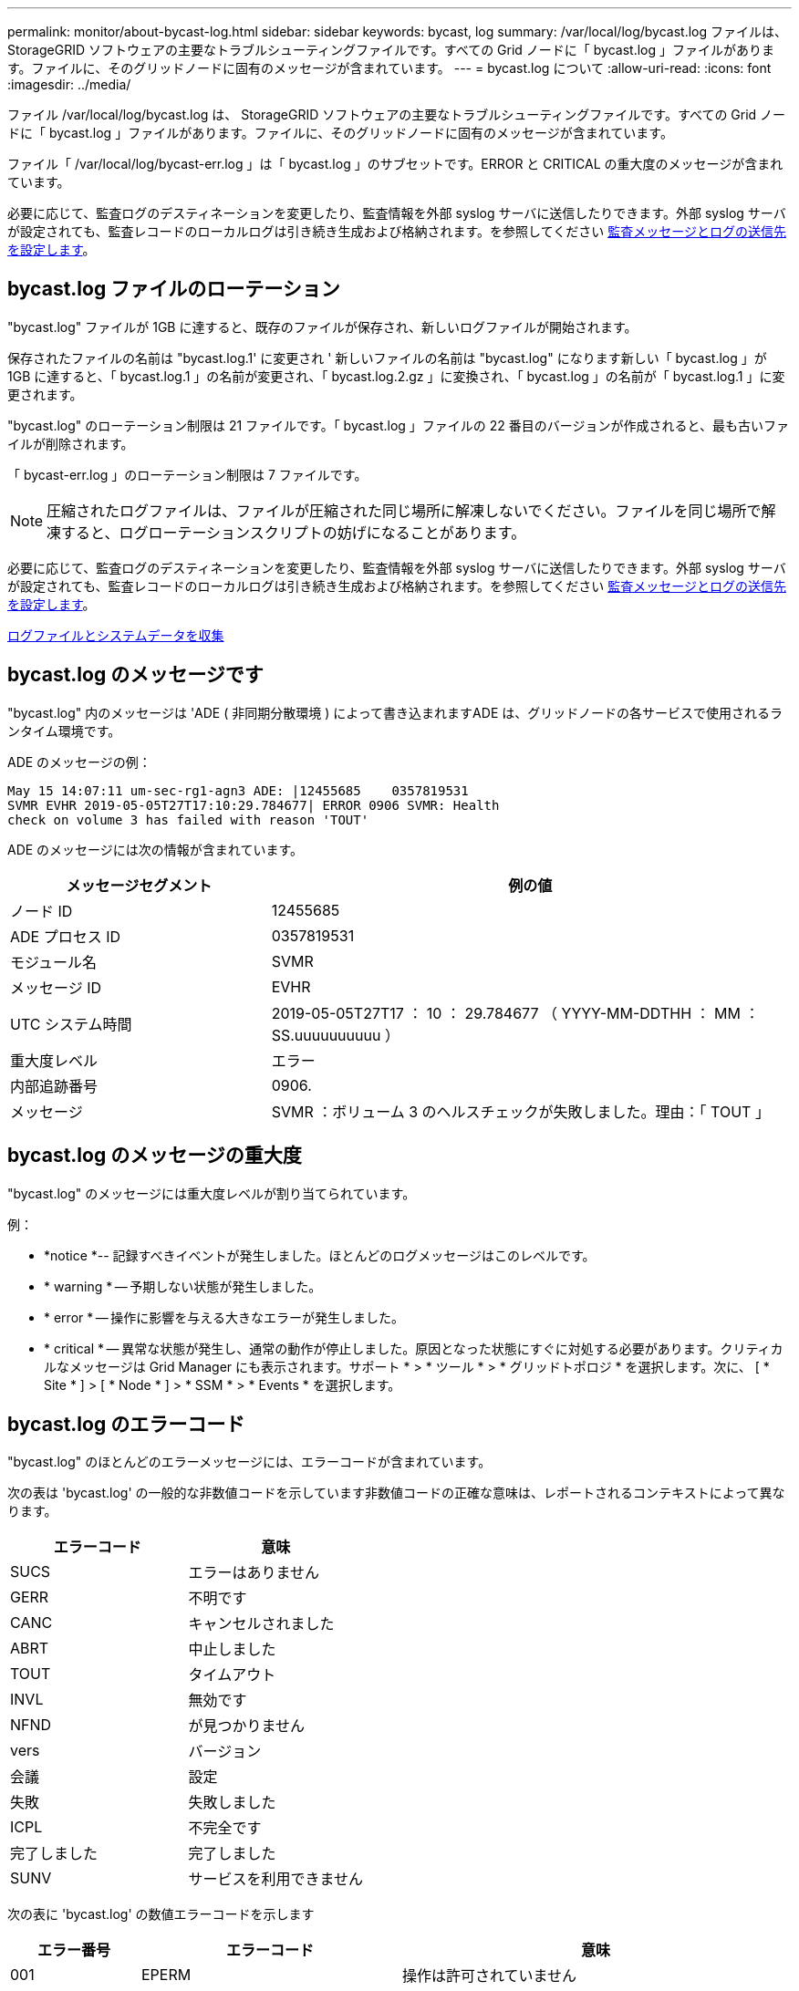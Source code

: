 ---
permalink: monitor/about-bycast-log.html 
sidebar: sidebar 
keywords: bycast, log 
summary: /var/local/log/bycast.log ファイルは、 StorageGRID ソフトウェアの主要なトラブルシューティングファイルです。すべての Grid ノードに「 bycast.log 」ファイルがあります。ファイルに、そのグリッドノードに固有のメッセージが含まれています。 
---
= bycast.log について
:allow-uri-read: 
:icons: font
:imagesdir: ../media/


[role="lead"]
ファイル /var/local/log/bycast.log は、 StorageGRID ソフトウェアの主要なトラブルシューティングファイルです。すべての Grid ノードに「 bycast.log 」ファイルがあります。ファイルに、そのグリッドノードに固有のメッセージが含まれています。

ファイル「 /var/local/log/bycast-err.log 」は「 bycast.log 」のサブセットです。ERROR と CRITICAL の重大度のメッセージが含まれています。

必要に応じて、監査ログのデスティネーションを変更したり、監査情報を外部 syslog サーバに送信したりできます。外部 syslog サーバが設定されても、監査レコードのローカルログは引き続き生成および格納されます。を参照してください xref:../monitor/configure-audit-messages.adoc[監査メッセージとログの送信先を設定します]。



== bycast.log ファイルのローテーション

"bycast.log" ファイルが 1GB に達すると、既存のファイルが保存され、新しいログファイルが開始されます。

保存されたファイルの名前は "bycast.log.1' に変更され ' 新しいファイルの名前は "bycast.log" になります新しい「 bycast.log 」が 1GB に達すると、「 bycast.log.1 」の名前が変更され、「 bycast.log.2.gz 」に変換され、「 bycast.log 」の名前が「 bycast.log.1 」に変更されます。

"bycast.log" のローテーション制限は 21 ファイルです。「 bycast.log 」ファイルの 22 番目のバージョンが作成されると、最も古いファイルが削除されます。

「 bycast-err.log 」のローテーション制限は 7 ファイルです。


NOTE: 圧縮されたログファイルは、ファイルが圧縮された同じ場所に解凍しないでください。ファイルを同じ場所で解凍すると、ログローテーションスクリプトの妨げになることがあります。

必要に応じて、監査ログのデスティネーションを変更したり、監査情報を外部 syslog サーバに送信したりできます。外部 syslog サーバが設定されても、監査レコードのローカルログは引き続き生成および格納されます。を参照してください xref:../monitor/configure-audit-messages.adoc[監査メッセージとログの送信先を設定します]。

xref:collecting-log-files-and-system-data.adoc[ログファイルとシステムデータを収集]



== bycast.log のメッセージです

"bycast.log" 内のメッセージは 'ADE ( 非同期分散環境 ) によって書き込まれますADE は、グリッドノードの各サービスで使用されるランタイム環境です。

ADE のメッセージの例：

[listing]
----
May 15 14:07:11 um-sec-rg1-agn3 ADE: |12455685    0357819531
SVMR EVHR 2019-05-05T27T17:10:29.784677| ERROR 0906 SVMR: Health
check on volume 3 has failed with reason 'TOUT'
----
ADE のメッセージには次の情報が含まれています。

[cols="1a,2a"]
|===
| メッセージセグメント | 例の値 


 a| 
ノード ID
| 12455685 


 a| 
ADE プロセス ID
| 0357819531 


 a| 
モジュール名
| SVMR 


 a| 
メッセージ ID
| EVHR 


 a| 
UTC システム時間
| 2019-05-05T27T17 ： 10 ： 29.784677 （ YYYY-MM-DDTHH ： MM ： SS.uuuuuuuuuu ） 


 a| 
重大度レベル
| エラー 


 a| 
内部追跡番号
| 0906. 


 a| 
メッセージ
| SVMR ：ボリューム 3 のヘルスチェックが失敗しました。理由：「 TOUT 」 
|===


== bycast.log のメッセージの重大度

"bycast.log" のメッセージには重大度レベルが割り当てられています。

例：

* *notice *-- 記録すべきイベントが発生しました。ほとんどのログメッセージはこのレベルです。
* * warning * -- 予期しない状態が発生しました。
* * error * -- 操作に影響を与える大きなエラーが発生しました。
* * critical * -- 異常な状態が発生し、通常の動作が停止しました。原因となった状態にすぐに対処する必要があります。クリティカルなメッセージは Grid Manager にも表示されます。サポート * > * ツール * > * グリッドトポロジ * を選択します。次に、 [ * Site * ] > [ * Node * ] > * SSM * > * Events * を選択します。




== bycast.log のエラーコード

"bycast.log" のほとんどのエラーメッセージには、エラーコードが含まれています。

次の表は 'bycast.log' の一般的な非数値コードを示しています非数値コードの正確な意味は、レポートされるコンテキストによって異なります。

[cols="1a,1a"]
|===
| エラーコード | 意味 


 a| 
SUCS
 a| 
エラーはありません



 a| 
GERR
 a| 
不明です



 a| 
CANC
 a| 
キャンセルされました



 a| 
ABRT
 a| 
中止しました



 a| 
TOUT
 a| 
タイムアウト



 a| 
INVL
 a| 
無効です



 a| 
NFND
 a| 
が見つかりません



 a| 
vers
 a| 
バージョン



 a| 
会議
 a| 
設定



 a| 
失敗
 a| 
失敗しました



 a| 
ICPL
 a| 
不完全です



 a| 
完了しました
 a| 
完了しました



 a| 
SUNV
 a| 
サービスを利用できません

|===
次の表に 'bycast.log' の数値エラーコードを示します

[cols="1a,2a,3a"]
|===
| エラー番号 | エラーコード | 意味 


 a| 
001
 a| 
EPERM
 a| 
操作は許可されていません



 a| 
002
 a| 
ENOENT
 a| 
指定したファイルまたはディレクトリは存在しません



 a| 
003
 a| 
ESRCH
 a| 
そのようなプロセスはありません



 a| 
004.00
 a| 
EINTR
 a| 
システムコールが中断されました



 a| 
005
 a| 
EIO
 a| 
I/O エラー



 a| 
6 、 6
 a| 
ENXIO
 a| 
該当するデバイスまたはアドレスはありません



 a| 
007
 a| 
E2BIG
 a| 
引数リストが長すぎます



 a| 
008
 a| 
ENOEXEC
 a| 
EXEC フォーマットエラー



 a| 
009
 a| 
EBADF
 a| 
ファイル番号が正しくありません



 a| 
010
 a| 
ECHILD
 a| 
子プロセスはありません



 a| 
011
 a| 
EAGAIN
 a| 
再試行してください



 a| 
012.
 a| 
ENOMEM
 a| 
メモリ不足です



 a| 
013
 a| 
EACCES
 a| 
権限が拒否されました



 a| 
014
 a| 
デフォルト
 a| 
アドレスが無効です



 a| 
015
 a| 
ENOTBLK
 a| 
ブロックデバイスが必要です



 a| 
016
 a| 
EBUSY
 a| 
デバイスまたはリソースがビジー



 a| 
017
 a| 
EEXIST
 a| 
ファイルが存在します



 a| 
018
 a| 
EXDEV の場合
 a| 
クロスデバイスリンク



 a| 
019
 a| 
ENODEV
 a| 
該当するデバイスはありません



 a| 
020
 a| 
ENOTDIR
 a| 
ディレクトリではありません



 a| 
021
 a| 
EISDIR
 a| 
はディレクトリです



 a| 
022
 a| 
EINVAL
 a| 
引数が無効です



 a| 
023
 a| 
ENFILE
 a| 
ファイルテーブルオーバーフローです



 a| 
024
 a| 
EMFILE
 a| 
開いているファイルが多すぎます



 a| 
025
 a| 
ENOTTY
 a| 
タイプライターではありません



 a| 
026
 a| 
ETXTBSY
 a| 
テキストファイルがビジーです



 a| 
027
 a| 
EFBIG
 a| 
ファイルが大きすぎます



 a| 
028
 a| 
ENOSPC
 a| 
デバイスにスペースが残っていません



 a| 
029
 a| 
ESPIPE
 a| 
不正なシークです



 a| 
030
 a| 
EROFS
 a| 
読み取り専用ファイルシステム



 a| 
031
 a| 
EMLINK
 a| 
リンクが多すぎます



 a| 
032
 a| 
EPIPE
 a| 
パイプ破損



 a| 
033
 a| 
エドム
 a| 
関数のドメイン外の数学引数



 a| 
034
 a| 
エスランゲ
 a| 
数学結果は表現できません



 a| 
035
 a| 
EDEADLK
 a| 
リソースのデッドロックが発生する



 a| 
036
 a| 
ENAMETOOLONG
 a| 
ファイル名が長すぎます



 a| 
037
 a| 
ENOLCK
 a| 
使用可能なレコードロックがありません



 a| 
038
 a| 
ENOSYS
 a| 
関数が実装されていません



 a| 
039
 a| 
ENOTEMPTY
 a| 
ディレクトリが空ではありません



 a| 
040
 a| 
ELOOP
 a| 
シンボリックリンクが多すぎます



 a| 
041
 a| 
 a| 



 a| 
042
 a| 
ENOMSG
 a| 
必要なタイプのメッセージがありません



 a| 
043
 a| 
EIDRM
 a| 
識別子が削除されました



 a| 
044
 a| 
ECHRNG
 a| 
チャネル番号が範囲外です



 a| 
045
 a| 
EL2NSYNC
 a| 
レベル 2 が同期されていません



 a| 
046
 a| 
EL3HLT
 a| 
レベル 3 が停止しました



 a| 
047
 a| 
EL3RST
 a| 
レベル 3 リセット



 a| 
048
 a| 
ELNRNG
 a| 
リンク番号が範囲外です



 a| 
049
 a| 
EUNATCH
 a| 
プロトコルドライバが接続されていません



 a| 
050
 a| 
ENOCSI
 a| 
CSI 構造がありません



 a| 
051
 a| 
EL2HLT
 a| 
レベル 2 が停止しました



 a| 
052
 a| 
EBADE の実行
 a| 
無効な交換です



 a| 
053.
 a| 
EBADR
 a| 
無効な要求記述子です



 a| 
054
 a| 
EXFULL （完全）
 a| 
Exchange がいっぱいです



 a| 
055
 a| 
ENOANO
 a| 
アノードなし



 a| 
056
 a| 
EBADRQC
 a| 
無効な要求コードです



 a| 
057.
 a| 
EBADSLT
 a| 
無効なスロットです



 a| 
058
 a| 
 a| 



 a| 
059.
 a| 
EBFONT
 a| 
フォントファイルの形式が正しくありません



 a| 
060
 a| 
ENOSTR
 a| 
デバイスはストリームではありません



 a| 
061
 a| 
ENODATA
 a| 
使用できるデータがありません



 a| 
062
 a| 
イータイム
 a| 
タイマーが切れました



 a| 
063
 a| 
ENOSR
 a| 
Out of Streams のリソース



 a| 
064
 a| 
ENONET
 a| 
マシンがネットワーク上にありません



 a| 
065
 a| 
ENOPKG
 a| 
パッケージがインストールされていません



 a| 
066
 a| 
EREMOTE
 a| 
オブジェクトがリモートです



 a| 
067
 a| 
ENOLINK
 a| 
リンクが切断されました



 a| 
068
 a| 
EADV
 a| 
アドバタイズエラー



 a| 
069
 a| 
ESRMNT
 a| 
Srmount エラー



 a| 
070
 a| 
エコム
 a| 
送信時の通信エラーです



 a| 
071
 a| 
EPROTO
 a| 
プロトコルエラー



 a| 
072
 a| 
EMULTIHOP
 a| 
マルチホップが試行されました



 a| 
073
 a| 
EDOTDOT
 a| 
RFS 固有のエラー



 a| 
074
 a| 
EBADMSG と入力します
 a| 
データメッセージではありません



 a| 
075
 a| 
EOVERFLOW
 a| 
定義されたデータ型の値が大きすぎます



 a| 
076
 a| 
ENOTUNIQ
 a| 
名前がネットワーク上で一意ではありません



 a| 
077
 a| 
EBADFD
 a| 
ファイル記述子が無効な状態です



 a| 
078
 a| 
エルム変更
 a| 
リモートアドレスが変更されました



 a| 
079
 a| 
ELIBACC
 a| 
必要な共有ライブラリにアクセスできません



 a| 
080
 a| 
ELIBBAD 社
 a| 
破損した共有ライブラリにアクセスしています



 a| 
081.
 a| 
ELIBSCN
 a| 



 a| 
082
 a| 
ELIBMAX
 a| 
リンクしようとしている共有ライブラリが多すぎます



 a| 
083
 a| 
ELIBEXEC
 a| 
共有ライブラリを直接実行することはできません



 a| 
084
 a| 
EILSEQ
 a| 
不正なバイトシーケンスです



 a| 
085
 a| 
ERESTART
 a| 
中断されたシステムコールを再開する必要があります



 a| 
086
 a| 
ESTRPIPE
 a| 
ストリームパイプエラー



 a| 
087
 a| 
EUSERS
 a| 
ユーザが多すぎます



 a| 
088
 a| 
ENOTSOCK
 a| 
ソケット以外でのソケット操作



 a| 
089
 a| 
EDESTADDRREQ
 a| 
送信先アドレスは必須です



 a| 
090
 a| 
エMSGSIZE
 a| 
メッセージが長すぎます



 a| 
091.
 a| 
EPROTOTYPE
 a| 
ソケットのプロトコルタイプが正しくありません



 a| 
092.
 a| 
ENOPROTOOPT
 a| 
プロトコルを使用できません



 a| 
093.
 a| 
EPROTONOSUPPORT
 a| 
サポートされていないプロトコルです



 a| 
094
 a| 
ESOCKTNOSUPPORT の略
 a| 
ソケットタイプはサポートされていません



 a| 
095
 a| 
EOPNOZ TSUPP
 a| 
この処理は転送エンドポイントではサポートされません



 a| 
096
 a| 
EPFNOSUPPORT
 a| 
サポートされていないプロトコルファミリーです



 a| 
097.
 a| 
EAFNOSUPPORT
 a| 
アドレスファミリーはプロトコルでサポートされていません



 a| 
098
 a| 
EADDRINUSE
 a| 
アドレスはすでに使用されています



 a| 
099
 a| 
EADDRNOTAVAIL
 a| 
要求アドレスを割り当てることができません



 a| 
100
 a| 
ENETDOWN
 a| 
ネットワークが停止しています



 a| 
101
 a| 
ENETUNREACH
 a| 
ネットワークに到達できません



 a| 
102
 a| 
ENETRESET
 a| 
リセットのためネットワークが接続を切断しました



 a| 
103
 a| 
ECONNABORTED
 a| 
ソフトウェアが接続を中止しました



 a| 
104
 a| 
ECONNRESET
 a| 
ピアによって接続がリセットされました



 a| 
105
 a| 
ENOBUFS
 a| 
使用可能なバッファスペースがありません



 a| 
106.
 a| 
EISCONN
 a| 
トランスポートエンドポイントはすでに接続されています



 a| 
107
 a| 
ENOTCONN
 a| 
トランスポートエンドポイントが接続されていません



 a| 
108
 a| 
ESH ダウンタウン
 a| 
転送エンドポイントのシャットダウン後に送信できません



 a| 
109
 a| 
ETOOMANYREFS
 a| 
参照が多すぎます：スプライスできません



 a| 
110
 a| 
ETIMEDOUT
 a| 
接続がタイムアウトしました



 a| 
111
 a| 
ECONNREFUSED
 a| 
接続が拒否されました



 a| 
112
 a| 
EHOSTDOWN
 a| 
ホストが停止しています



 a| 
113.
 a| 
EHOSTUNREACH
 a| 
ホストへのルートがありません



 a| 
114
 a| 
エアルレーダド
 a| 
処理をすでに実行中です



 a| 
115
 a| 
実行中
 a| 
処理を実行中です



 a| 
116
 a| 
 a| 



 a| 
117.
 a| 
EUCLEAN
 a| 
構造はクリーニングが必要です



 a| 
118
 a| 
ENOTNAM
 a| 
XENIX という名前のファイルではありません



 a| 
119 番
 a| 
ENAVAIL
 a| 
XENIX セマフォーがありません



 a| 
120
 a| 
EISNAM
 a| 
は、名前付きタイプファイルです



 a| 
121.
 a| 
EREMOTEIO
 a| 
リモート I/O エラーです



 a| 
122
 a| 
EDQUOT
 a| 
クォータを超過しました



 a| 
123
 a| 
ENOMEDIUM
 a| 
メディアが見つかりません



 a| 
124
 a| 
EMEDIUMTYPE
 a| 
メディアタイプが正しくありません



 a| 
125
 a| 
ECANCELED
 a| 
処理がキャンセルされました



 a| 
126
 a| 
ENOKEY
 a| 
必要なキーがありません



 a| 
127
 a| 
エクイメピ RED も含まれています
 a| 
キーの有効期限が切れました



 a| 
128
 a| 
エーケヨヴォエド
 a| 
キーが取り消されました



 a| 
129
 a| 
EKEYREJECTED
 a| 
キーがサービスによって拒否されました



 a| 
130
 a| 
EOWNERDEAD の場合
 a| 
堅牢な mutex のため : 所有者は死んだ



 a| 
131
 a| 
ENOTRECOVERABLE
 a| 
堅牢な mutex の場合：状態は回復できません

|===